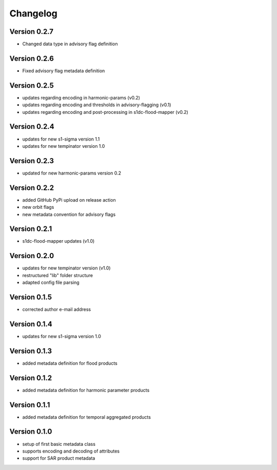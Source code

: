 =========
Changelog
=========

Version 0.2.7
=============

- Changed data type in advisory flag definition

Version 0.2.6
=============

- Fixed advisory flag metadata definition

Version 0.2.5
=============

- updates regarding encoding in harmonic-params (v0.2)
- updates regarding encoding and thresholds in advisory-flagging (v0.1)
- updates regarding encoding and post-processing in s1dc-flood-mapper (v0.2)

Version 0.2.4
=============

- updates for new s1-sigma version 1.1
- updates for new tempinator version 1.0

Version 0.2.3
=============

- updated for new harmonic-params version 0.2

Version 0.2.2
=============

- added GitHub PyPi upload on release action
- new orbit flags
- new metadata convention for advisory flags

Version 0.2.1
=============

- s1dc-flood-mapper updates (v1.0)

Version 0.2.0
=============

- updates for new tempinator version (v1.0)
- restructured "lib" folder structure
- adapted config file parsing

Version 0.1.5
=============

- corrected author e-mail address

Version 0.1.4
=============

- updates for new s1-sigma version 1.0

Version 0.1.3
=============

- added metadata definition for flood products

Version 0.1.2
=============

- added metadata definition for harmonic parameter products

Version 0.1.1
=============

- added metadata definition for temporal aggregated products

Version 0.1.0
=============

- setup of first basic metadata class
- supports encoding and decoding of attributes
- support for SAR product metadata
